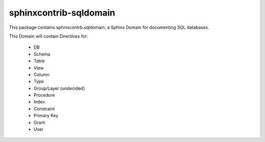 ###########################
  sphinxcontrib-sqldomain
###########################

This package contains sphinxcontrb.sqldomain, a Sphinx Domain for documenting SQL databases.

This Domain will contain Directives for:

  - DB
  - Schema
  - Table
  - View
  - Column
  - Type
  - Group/Layer (undecided)
  - Procedure
  - Index
  - Constraint
  - Primary Key
  - Grant
  - User
